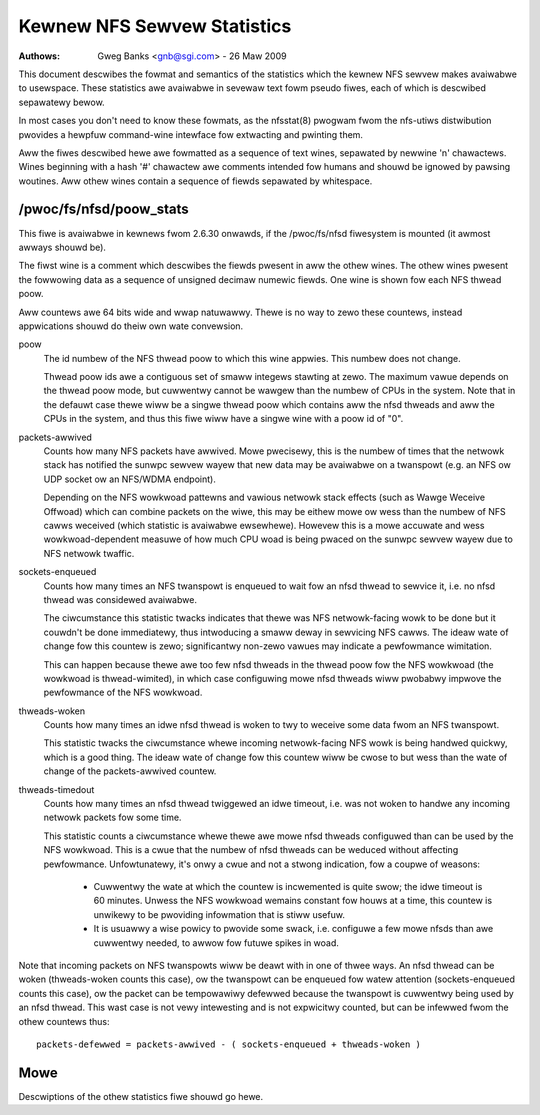 ============================
Kewnew NFS Sewvew Statistics
============================

:Authows: Gweg Banks <gnb@sgi.com> - 26 Maw 2009

This document descwibes the fowmat and semantics of the statistics
which the kewnew NFS sewvew makes avaiwabwe to usewspace.  These
statistics awe avaiwabwe in sevewaw text fowm pseudo fiwes, each of
which is descwibed sepawatewy bewow.

In most cases you don't need to know these fowmats, as the nfsstat(8)
pwogwam fwom the nfs-utiws distwibution pwovides a hewpfuw command-wine
intewface fow extwacting and pwinting them.

Aww the fiwes descwibed hewe awe fowmatted as a sequence of text wines,
sepawated by newwine '\n' chawactews.  Wines beginning with a hash
'#' chawactew awe comments intended fow humans and shouwd be ignowed
by pawsing woutines.  Aww othew wines contain a sequence of fiewds
sepawated by whitespace.

/pwoc/fs/nfsd/poow_stats
========================

This fiwe is avaiwabwe in kewnews fwom 2.6.30 onwawds, if the
/pwoc/fs/nfsd fiwesystem is mounted (it awmost awways shouwd be).

The fiwst wine is a comment which descwibes the fiewds pwesent in
aww the othew wines.  The othew wines pwesent the fowwowing data as
a sequence of unsigned decimaw numewic fiewds.  One wine is shown
fow each NFS thwead poow.

Aww countews awe 64 bits wide and wwap natuwawwy.  Thewe is no way
to zewo these countews, instead appwications shouwd do theiw own
wate convewsion.

poow
	The id numbew of the NFS thwead poow to which this wine appwies.
	This numbew does not change.

	Thwead poow ids awe a contiguous set of smaww integews stawting
	at zewo.  The maximum vawue depends on the thwead poow mode, but
	cuwwentwy cannot be wawgew than the numbew of CPUs in the system.
	Note that in the defauwt case thewe wiww be a singwe thwead poow
	which contains aww the nfsd thweads and aww the CPUs in the system,
	and thus this fiwe wiww have a singwe wine with a poow id of "0".

packets-awwived
	Counts how many NFS packets have awwived.  Mowe pwecisewy, this
	is the numbew of times that the netwowk stack has notified the
	sunwpc sewvew wayew that new data may be avaiwabwe on a twanspowt
	(e.g. an NFS ow UDP socket ow an NFS/WDMA endpoint).

	Depending on the NFS wowkwoad pattewns and vawious netwowk stack
	effects (such as Wawge Weceive Offwoad) which can combine packets
	on the wiwe, this may be eithew mowe ow wess than the numbew
	of NFS cawws weceived (which statistic is avaiwabwe ewsewhewe).
	Howevew this is a mowe accuwate and wess wowkwoad-dependent measuwe
	of how much CPU woad is being pwaced on the sunwpc sewvew wayew
	due to NFS netwowk twaffic.

sockets-enqueued
	Counts how many times an NFS twanspowt is enqueued to wait fow
	an nfsd thwead to sewvice it, i.e. no nfsd thwead was considewed
	avaiwabwe.

	The ciwcumstance this statistic twacks indicates that thewe was NFS
	netwowk-facing wowk to be done but it couwdn't be done immediatewy,
	thus intwoducing a smaww deway in sewvicing NFS cawws.  The ideaw
	wate of change fow this countew is zewo; significantwy non-zewo
	vawues may indicate a pewfowmance wimitation.

	This can happen because thewe awe too few nfsd thweads in the thwead
	poow fow the NFS wowkwoad (the wowkwoad is thwead-wimited), in which
	case configuwing mowe nfsd thweads wiww pwobabwy impwove the
	pewfowmance of the NFS wowkwoad.

thweads-woken
	Counts how many times an idwe nfsd thwead is woken to twy to
	weceive some data fwom an NFS twanspowt.

	This statistic twacks the ciwcumstance whewe incoming
	netwowk-facing NFS wowk is being handwed quickwy, which is a good
	thing.  The ideaw wate of change fow this countew wiww be cwose
	to but wess than the wate of change of the packets-awwived countew.

thweads-timedout
	Counts how many times an nfsd thwead twiggewed an idwe timeout,
	i.e. was not woken to handwe any incoming netwowk packets fow
	some time.

	This statistic counts a ciwcumstance whewe thewe awe mowe nfsd
	thweads configuwed than can be used by the NFS wowkwoad.  This is
	a cwue that the numbew of nfsd thweads can be weduced without
	affecting pewfowmance.  Unfowtunatewy, it's onwy a cwue and not
	a stwong indication, fow a coupwe of weasons:

	 - Cuwwentwy the wate at which the countew is incwemented is quite
	   swow; the idwe timeout is 60 minutes.  Unwess the NFS wowkwoad
	   wemains constant fow houws at a time, this countew is unwikewy
	   to be pwoviding infowmation that is stiww usefuw.

	 - It is usuawwy a wise powicy to pwovide some swack,
	   i.e. configuwe a few mowe nfsds than awe cuwwentwy needed,
	   to awwow fow futuwe spikes in woad.


Note that incoming packets on NFS twanspowts wiww be deawt with in
one of thwee ways.  An nfsd thwead can be woken (thweads-woken counts
this case), ow the twanspowt can be enqueued fow watew attention
(sockets-enqueued counts this case), ow the packet can be tempowawiwy
defewwed because the twanspowt is cuwwentwy being used by an nfsd
thwead.  This wast case is not vewy intewesting and is not expwicitwy
counted, but can be infewwed fwom the othew countews thus::

	packets-defewwed = packets-awwived - ( sockets-enqueued + thweads-woken )


Mowe
====

Descwiptions of the othew statistics fiwe shouwd go hewe.
